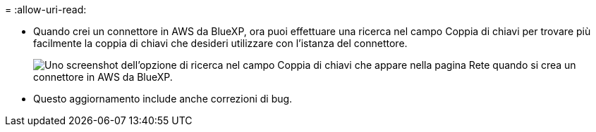 = 
:allow-uri-read: 


* Quando crei un connettore in AWS da BlueXP, ora puoi effettuare una ricerca nel campo Coppia di chiavi per trovare più facilmente la coppia di chiavi che desideri utilizzare con l'istanza del connettore.
+
image:https://raw.githubusercontent.com/NetAppDocs/cloud-manager-setup-admin/main/media/screenshot-connector-aws-key-pair.png["Uno screenshot dell'opzione di ricerca nel campo Coppia di chiavi che appare nella pagina Rete quando si crea un connettore in AWS da BlueXP."]

* Questo aggiornamento include anche correzioni di bug.

